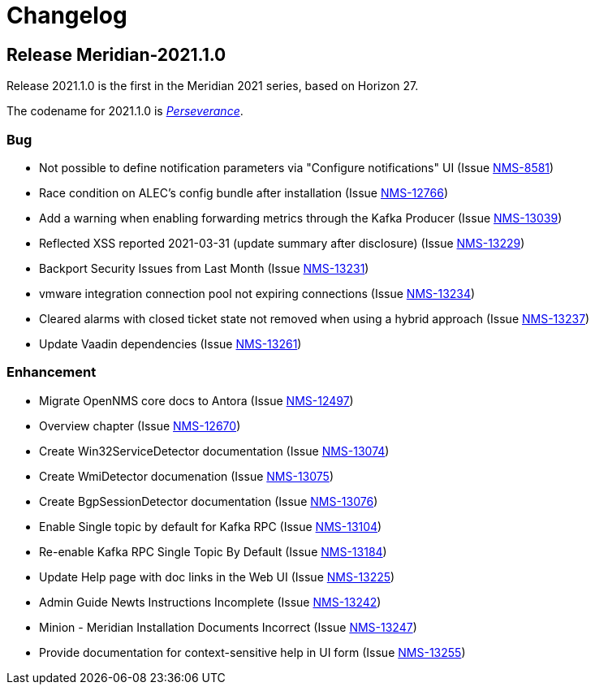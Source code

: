 [[release-2021-changelog]]
= Changelog

[[releasenotes-changelog-Meridian-2021.1.0]]

== Release Meridian-2021.1.0

Release 2021.1.0 is the first in the Meridian 2021 series, based on Horizon 27.

The codename for 2021.1.0 is link:$$https://wikipedia.org/wiki/Mars_2020$$[_Perseverance_].

=== Bug

* Not possible to define notification parameters via "Configure notifications" UI (Issue http://issues.opennms.org/browse/NMS-8581[NMS-8581])
* Race condition on ALEC's config bundle after installation (Issue http://issues.opennms.org/browse/NMS-12766[NMS-12766])
* Add a warning when enabling forwarding metrics through the Kafka Producer (Issue http://issues.opennms.org/browse/NMS-13039[NMS-13039])
* Reflected XSS reported 2021-03-31 (update summary after disclosure) (Issue http://issues.opennms.org/browse/NMS-13229[NMS-13229])
* Backport Security Issues from Last Month (Issue http://issues.opennms.org/browse/NMS-13231[NMS-13231])
* vmware integration connection pool not expiring connections (Issue http://issues.opennms.org/browse/NMS-13234[NMS-13234])
* Cleared alarms with closed ticket state not removed when using a hybrid approach (Issue http://issues.opennms.org/browse/NMS-13237[NMS-13237])
* Update Vaadin dependencies (Issue http://issues.opennms.org/browse/NMS-13261[NMS-13261])

=== Enhancement

* Migrate OpenNMS core docs to Antora (Issue http://issues.opennms.org/browse/NMS-12497[NMS-12497])
* Overview chapter (Issue http://issues.opennms.org/browse/NMS-12670[NMS-12670])
* Create Win32ServiceDetector documentation (Issue http://issues.opennms.org/browse/NMS-13074[NMS-13074])
* Create WmiDetector documenation (Issue http://issues.opennms.org/browse/NMS-13075[NMS-13075])
* Create BgpSessionDetector documentation (Issue http://issues.opennms.org/browse/NMS-13076[NMS-13076])
* Enable Single topic by default for Kafka RPC (Issue http://issues.opennms.org/browse/NMS-13104[NMS-13104])
* Re-enable Kafka RPC Single Topic By Default (Issue http://issues.opennms.org/browse/NMS-13184[NMS-13184])
* Update Help page with doc links in the Web UI (Issue http://issues.opennms.org/browse/NMS-13225[NMS-13225])
* Admin Guide Newts Instructions Incomplete (Issue http://issues.opennms.org/browse/NMS-13242[NMS-13242])
* Minion - Meridian Installation Documents Incorrect (Issue http://issues.opennms.org/browse/NMS-13247[NMS-13247])
* Provide documentation for context-sensitive help in UI form (Issue http://issues.opennms.org/browse/NMS-13255[NMS-13255])

